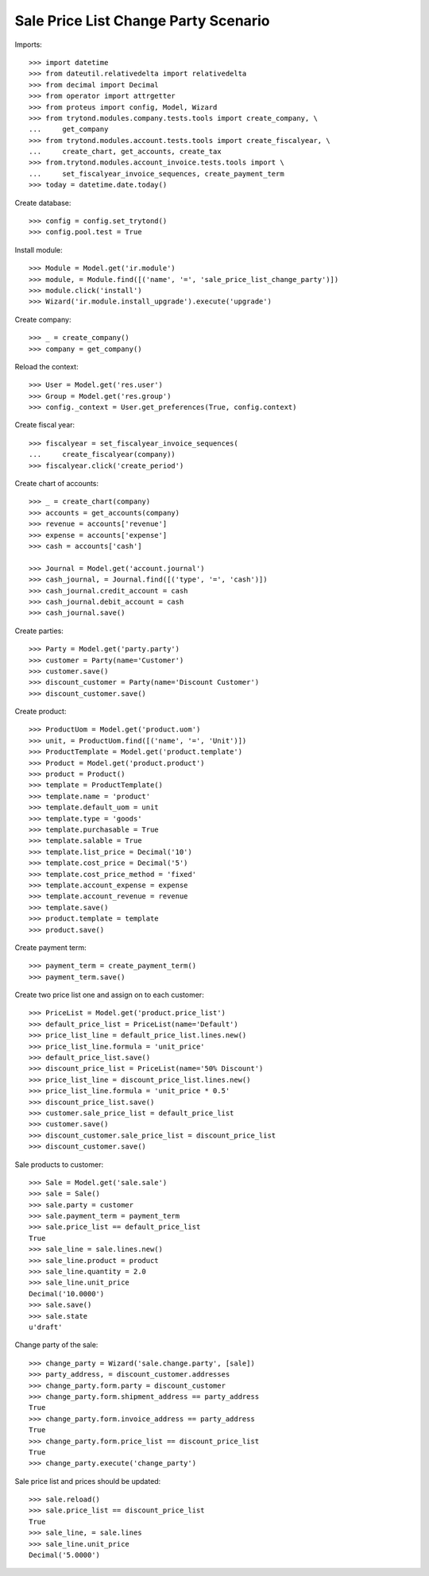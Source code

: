 =====================================
Sale Price List Change Party Scenario
=====================================

Imports::

    >>> import datetime
    >>> from dateutil.relativedelta import relativedelta
    >>> from decimal import Decimal
    >>> from operator import attrgetter
    >>> from proteus import config, Model, Wizard
    >>> from trytond.modules.company.tests.tools import create_company, \
    ...     get_company
    >>> from trytond.modules.account.tests.tools import create_fiscalyear, \
    ...     create_chart, get_accounts, create_tax
    >>> from.trytond.modules.account_invoice.tests.tools import \
    ...     set_fiscalyear_invoice_sequences, create_payment_term
    >>> today = datetime.date.today()

Create database::

    >>> config = config.set_trytond()
    >>> config.pool.test = True

Install module::

    >>> Module = Model.get('ir.module')
    >>> module, = Module.find([('name', '=', 'sale_price_list_change_party')])
    >>> module.click('install')
    >>> Wizard('ir.module.install_upgrade').execute('upgrade')

Create company::

    >>> _ = create_company()
    >>> company = get_company()

Reload the context::

    >>> User = Model.get('res.user')
    >>> Group = Model.get('res.group')
    >>> config._context = User.get_preferences(True, config.context)

Create fiscal year::

    >>> fiscalyear = set_fiscalyear_invoice_sequences(
    ...     create_fiscalyear(company))
    >>> fiscalyear.click('create_period')

Create chart of accounts::

    >>> _ = create_chart(company)
    >>> accounts = get_accounts(company)
    >>> revenue = accounts['revenue']
    >>> expense = accounts['expense']
    >>> cash = accounts['cash']

    >>> Journal = Model.get('account.journal')
    >>> cash_journal, = Journal.find([('type', '=', 'cash')])
    >>> cash_journal.credit_account = cash
    >>> cash_journal.debit_account = cash
    >>> cash_journal.save()

Create parties::

    >>> Party = Model.get('party.party')
    >>> customer = Party(name='Customer')
    >>> customer.save()
    >>> discount_customer = Party(name='Discount Customer')
    >>> discount_customer.save()

Create product::

    >>> ProductUom = Model.get('product.uom')
    >>> unit, = ProductUom.find([('name', '=', 'Unit')])
    >>> ProductTemplate = Model.get('product.template')
    >>> Product = Model.get('product.product')
    >>> product = Product()
    >>> template = ProductTemplate()
    >>> template.name = 'product'
    >>> template.default_uom = unit
    >>> template.type = 'goods'
    >>> template.purchasable = True
    >>> template.salable = True
    >>> template.list_price = Decimal('10')
    >>> template.cost_price = Decimal('5')
    >>> template.cost_price_method = 'fixed'
    >>> template.account_expense = expense
    >>> template.account_revenue = revenue
    >>> template.save()
    >>> product.template = template
    >>> product.save()

Create payment term::

    >>> payment_term = create_payment_term()
    >>> payment_term.save()


Create two price list one and assign on to each customer::

    >>> PriceList = Model.get('product.price_list')
    >>> default_price_list = PriceList(name='Default')
    >>> price_list_line = default_price_list.lines.new()
    >>> price_list_line.formula = 'unit_price'
    >>> default_price_list.save()
    >>> discount_price_list = PriceList(name='50% Discount')
    >>> price_list_line = discount_price_list.lines.new()
    >>> price_list_line.formula = 'unit_price * 0.5'
    >>> discount_price_list.save()
    >>> customer.sale_price_list = default_price_list
    >>> customer.save()
    >>> discount_customer.sale_price_list = discount_price_list
    >>> discount_customer.save()

Sale products to customer::

    >>> Sale = Model.get('sale.sale')
    >>> sale = Sale()
    >>> sale.party = customer
    >>> sale.payment_term = payment_term
    >>> sale.price_list == default_price_list
    True
    >>> sale_line = sale.lines.new()
    >>> sale_line.product = product
    >>> sale_line.quantity = 2.0
    >>> sale_line.unit_price
    Decimal('10.0000')
    >>> sale.save()
    >>> sale.state
    u'draft'

Change party of the sale::

    >>> change_party = Wizard('sale.change.party', [sale])
    >>> party_address, = discount_customer.addresses
    >>> change_party.form.party = discount_customer
    >>> change_party.form.shipment_address == party_address
    True
    >>> change_party.form.invoice_address == party_address
    True
    >>> change_party.form.price_list == discount_price_list
    True
    >>> change_party.execute('change_party')

Sale price list and prices should be updated::

    >>> sale.reload()
    >>> sale.price_list == discount_price_list
    True
    >>> sale_line, = sale.lines
    >>> sale_line.unit_price
    Decimal('5.0000')
